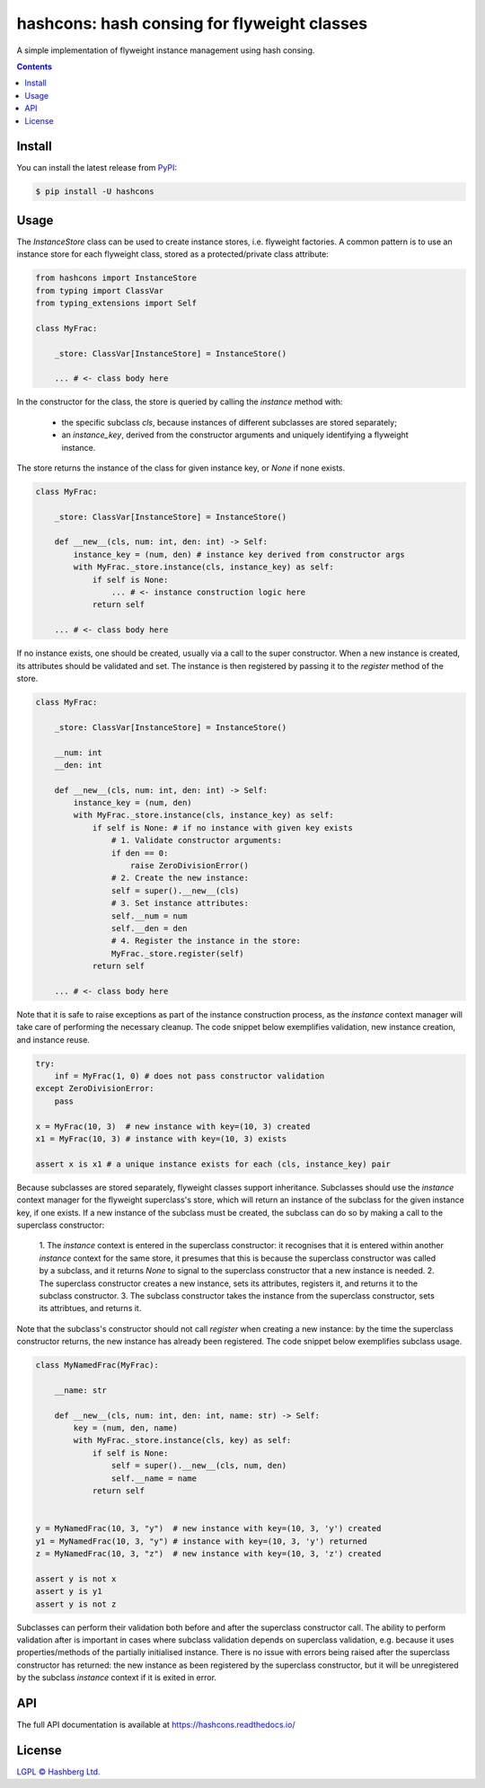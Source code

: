 hashcons: hash consing for flyweight classes
=============================================

.. image:: https://img.shields.io/badge/python-3.12+-green.svg
    :target: https://docs.python.org/3.12/
    :alt: Python versions

.. image:: https://img.shields.io/pypi/v/hashcons.svg
    :target: https://pypi.python.org/pypi/hashcons/
    :alt: PyPI version

.. image:: https://img.shields.io/pypi/status/hashcons.svg
    :target: https://pypi.python.org/pypi/hashcons/
    :alt: PyPI status

.. image:: http://www.mypy-lang.org/static/mypy_badge.svg
    :target: https://github.com/python/mypy
    :alt: Checked with Mypy

.. image:: https://readthedocs.org/projects/hashcons/badge/?version=latest
    :target: https://hashcons.readthedocs.io/en/latest/?badge=latest
    :alt: Documentation Status

.. image:: https://github.com/hashberg-io/hashcons/actions/workflows/python.yml/badge.svg
    :target: https://github.com/hashberg-io/hashcons/actions/workflows/python.yml
    :alt: Python package status

.. image:: https://img.shields.io/badge/readme%20style-standard-brightgreen.svg?style=flat-square
    :target: https://github.com/RichardLitt/standard-readme
    :alt: standard-readme compliant


A simple implementation of flyweight instance management using hash consing.

.. contents::

Install
-------

You can install the latest release from `PyPI <https://pypi.org/project/hashcons/>`_:

.. code-block:: console

    $ pip install -U hashcons

Usage
-----

The `InstanceStore` class can be used to create instance stores, i.e. flyweight factories.
A common pattern is to use an instance store for each flyweight class, stored as a protected/private class attribute:

.. code-block:: python

    from hashcons import InstanceStore
    from typing import ClassVar
    from typing_extensions import Self

    class MyFrac:

        _store: ClassVar[InstanceStore] = InstanceStore()

        ... # <- class body here

In the constructor for the class, the store is queried by calling the `instance` method with:

    - the specific subclass `cls`, because instances of different subclasses are stored separately;
    - an `instance_key`, derived from the constructor arguments and uniquely identifying a flyweight instance.

The store returns the instance of the class for given instance key, or `None` if none exists.

.. code-block:: python

    class MyFrac:

        _store: ClassVar[InstanceStore] = InstanceStore()

        def __new__(cls, num: int, den: int) -> Self:
            instance_key = (num, den) # instance key derived from constructor args
            with MyFrac._store.instance(cls, instance_key) as self:
                if self is None:
                    ... # <- instance construction logic here
                return self

        ... # <- class body here

If no instance exists, one should be created, usually via a call to the super constructor.
When a new instance is created, its attributes should be validated and set.
The instance is then registered by passing it to the `register` method of the store.

.. code-block:: python

    class MyFrac:

        _store: ClassVar[InstanceStore] = InstanceStore()

        __num: int
        __den: int

        def __new__(cls, num: int, den: int) -> Self:
            instance_key = (num, den)
            with MyFrac._store.instance(cls, instance_key) as self:
                if self is None: # if no instance with given key exists
                    # 1. Validate constructor arguments:
                    if den == 0:
                        raise ZeroDivisionError()
                    # 2. Create the new instance:
                    self = super().__new__(cls)
                    # 3. Set instance attributes:
                    self.__num = num
                    self.__den = den
                    # 4. Register the instance in the store:
                    MyFrac._store.register(self)
                return self

        ... # <- class body here

Note that it is safe to raise exceptions as part of the instance construction process,
as the `instance` context manager will take care of performing the necessary cleanup.
The code snippet below exemplifies validation, new instance creation, and instance reuse.

.. code-block:: python

    try:
        inf = MyFrac(1, 0) # does not pass constructor validation
    except ZeroDivisionError:
        pass

    x = MyFrac(10, 3)  # new instance with key=(10, 3) created
    x1 = MyFrac(10, 3) # instance with key=(10, 3) exists

    assert x is x1 # a unique instance exists for each (cls, instance_key) pair

Because subclasses are stored separately, flyweight classes support inheritance.
Subclasses should use the `instance` context manager for the flyweight superclass's store, which will return an instance of the subclass for the given instance key, if one exists.
If a new instance of the subclass must be created, the subclass can do so by making a call to the superclass constructor:

    1. The `instance` context is entered in the superclass constructor:
    it recognises that it is entered within another `instance` context for the same store,
    it presumes that this is because the superclass constructor was called by a subclass, and it returns `None` to signal to the superclass constructor that a new instance is needed.
    2. The superclass constructor creates a new instance, sets its attributes, registers it,
    and returns it to the subclass constructor.
    3. The subclass constructor takes the instance from the superclass constructor, sets its attribtues, and returns it.

Note that the subclass's constructor should not call `register` when creating a new instance:
by the time the superclass constructor returns, the new instance has already been registered.
The code snippet below exemplifies subclass usage.

.. code-block:: python

    class MyNamedFrac(MyFrac):

        __name: str

        def __new__(cls, num: int, den: int, name: str) -> Self:
            key = (num, den, name)
            with MyFrac._store.instance(cls, key) as self:
                if self is None:
                    self = super().__new__(cls, num, den)
                    self.__name = name
                return self


    y = MyNamedFrac(10, 3, "y")  # new instance with key=(10, 3, 'y') created
    y1 = MyNamedFrac(10, 3, "y") # instance with key=(10, 3, 'y') returned
    z = MyNamedFrac(10, 3, "z")  # new instance with key=(10, 3, 'z') created

    assert y is not x
    assert y is y1
    assert y is not z

Subclasses can perform their validation both before and after the superclass constructor call.
The ability to perform validation after is important in cases where subclass validation depends on superclass validation, e.g. because it uses properties/methods of the partially initialised instance.
There is no issue with errors being raised after the superclass constructor has returned:
the new instance as been registered by the superclass constructor, but it will be unregistered by the subclass `instance` context if it is exited in error.

API
---

The full API documentation is available at https://hashcons.readthedocs.io/

License
-------

`LGPL © Hashberg Ltd. <LICENSE>`_
